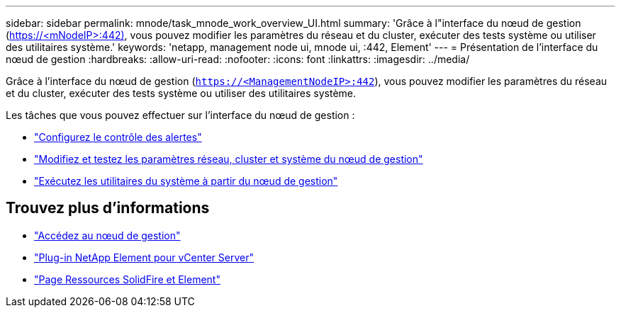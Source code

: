 ---
sidebar: sidebar 
permalink: mnode/task_mnode_work_overview_UI.html 
summary: 'Grâce à l"interface du nœud de gestion (https://<mNodeIP>:442)[], vous pouvez modifier les paramètres du réseau et du cluster, exécuter des tests système ou utiliser des utilitaires système.' 
keywords: 'netapp, management node ui, mnode ui, :442, Element' 
---
= Présentation de l'interface du nœud de gestion
:hardbreaks:
:allow-uri-read: 
:nofooter: 
:icons: font
:linkattrs: 
:imagesdir: ../media/


[role="lead"]
Grâce à l'interface du nœud de gestion (`https://<ManagementNodeIP>:442`), vous pouvez modifier les paramètres du réseau et du cluster, exécuter des tests système ou utiliser des utilitaires système.

Les tâches que vous pouvez effectuer sur l'interface du nœud de gestion :

* link:task_mnode_enable_alerts.html["Configurez le contrôle des alertes"]
* link:task_mnode_settings.html["Modifiez et testez les paramètres réseau, cluster et système du nœud de gestion"]
* link:task_mnode_run_system_utilities.html["Exécutez les utilitaires du système à partir du nœud de gestion"]


[discrete]
== Trouvez plus d'informations

* link:task_mnode_access_ui.html["Accédez au nœud de gestion"]
* https://docs.netapp.com/us-en/vcp/index.html["Plug-in NetApp Element pour vCenter Server"^]
* https://www.netapp.com/data-storage/solidfire/documentation["Page Ressources SolidFire et Element"^]

